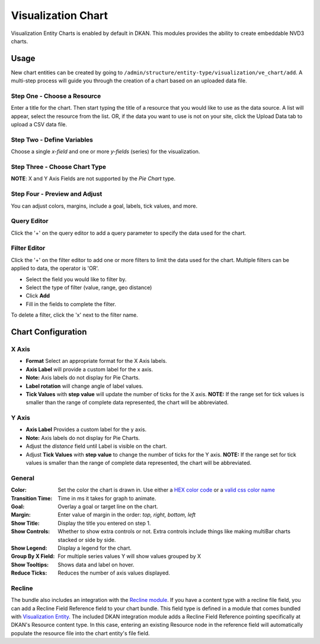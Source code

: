 Visualization Chart
====================

Visualization Entity Charts is enabled by default in DKAN. This modules provides the ability to create embeddable NVD3 charts.

Usage
------------
New chart entities can be created by going to ``/admin/structure/entity-type/visualization/ve_chart/add``. A multi-step process will guide you through the creation of a chart based on an uploaded data file.

Step One - Choose a Resource
*****************************
Enter a title for the chart. Then start typing the title of a resource that you would like to use as the data source. A list will appear, select the resource from the list. OR, if the data you want to use is not on your site, click the Upload Data tab to upload a CSV data file.

.. image:: images/chart-step-1n.png

Step Two - Define Variables
****************************
Choose a single *x-field* and one or more *y-fields* (series) for the visualization.

.. image:: images/chart-step-2.png

Step Three - Choose Chart Type
*******************************
**NOTE**: X and Y Axis Fields are not supported by the *Pie Chart* type.

.. image:: images/chart-step-3.png

Step Four - Preview and Adjust
*******************************
You can adjust colors, margins, include a goal, labels, tick values, and more.

.. image:: images/chart-step-4.png

Query Editor
****************************
Click the '+' on the query editor to add a query parameter to specify the data used for the chart.

.. image:: images/chart-query-editor.png

Filter Editor
****************************
Click the '+' on the filter editor to add one or more filters to limit the data used for the chart.
Multiple filters can be applied to data, the operator is 'OR'.

* Select the field you would like to filter by.
* Select the type of filter (value, range, geo distance)
* Click **Add**
* Fill in the fields to complete the filter.

To delete a filter, click the 'x' next to the filter name.

.. image:: images/chart-filter-editor.png

Chart Configuration
--------------------

X Axis
*****************
* **Format** Select an appropriate format for the X Axis labels.
* **Axis Label**  will provide a custom label for the x axis. 
* **Note:** Axis labels do not display for Pie Charts.
* **Label rotation** will change angle of label values.
* **Tick Values** with **step value** will update the number of ticks for the X axis. **NOTE:** If the range set for tick values is smaller than the range of complete data represented, the chart will be abbreviated.

Y Axis
*****************
* **Axis Label** Provides a custom label for the y axis. 
* **Note:** Axis labels do not display for Pie Charts. 
* Adjust the *distance* field until Label is visible on the chart.
* Adjust **Tick Values** with **step value** to change the number of ticks for the Y axis. **NOTE:** If the range set for tick values is smaller than the range of complete data represented, the chart will be abbreviated.

General
*****************
:Color: Set the color the chart is drawn in. Use either a `HEX color code <http://www.w3schools.com/tags/ref_colorpicker.asp>`_ or a `valid css color name <http://www.w3schools.com/cssref/css_colornames.asp>`_
:Transition Time: Time in ms it takes for graph to animate.
:Goal: Overlay a goal or target line on the chart.
:Margin: Enter value of margin in the order: *top, right, bottom, left*
:Show Title: Display the title you entered on step 1.
:Show Controls: Whether to show extra controls or not. Extra controls include things like making multiBar charts stacked or side by side.
:Show Legend: Display a legend for the chart. 
:Group By X Field: For multiple series values Y will show values grouped by X
:Show Tooltips: Shows data and label on hover.
:Reduce Ticks: Reduces the number of axis values displayed.

Recline
*****************
The bundle also includes an integration with the `Recline module <https://github.com/NuCivic/recline>`_. If you have a content type with a recline file field, you can add a Recline Field Reference field to your chart bundle. This field type is defined in a module that comes bundled with `Visualization Entity <https://github.com/NuCivic/visualization_entity>`_. The included DKAN integration module adds a Recline Field Reference pointing specifically at DKAN's Resource content type. In this case, entering an existing Resource node in the reference field will automatically populate the resource file into the chart entity's file field.
